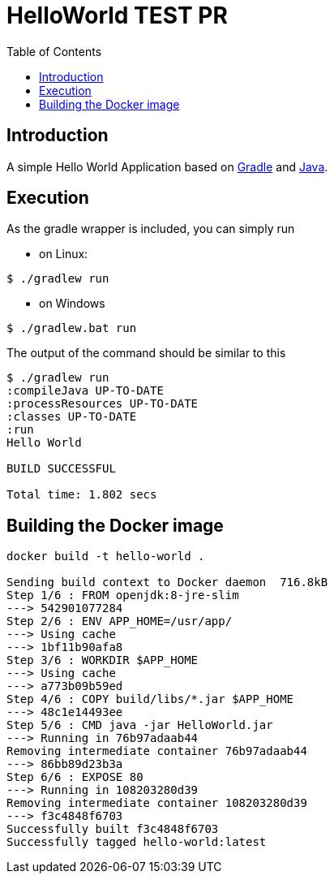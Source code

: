 
= HelloWorld TEST PR
:toc:

== Introduction
A simple Hello World Application based on https://gradle.org/[Gradle] and https://java.com/[Java].


== Execution

As the gradle wrapper is included, you can simply run

* on Linux:
[source, shell]
----
$ ./gradlew run
----
* on Windows
[source, shell]
----
$ ./gradlew.bat run
----

The output of the command should be similar to this

[source, shell]
----
$ ./gradlew run
:compileJava UP-TO-DATE
:processResources UP-TO-DATE
:classes UP-TO-DATE
:run
Hello World

BUILD SUCCESSFUL

Total time: 1.802 secs
----

== Building the Docker image

[source, shell]
----

docker build -t hello-world .

Sending build context to Docker daemon  716.8kB
Step 1/6 : FROM openjdk:8-jre-slim
---> 542901077284
Step 2/6 : ENV APP_HOME=/usr/app/
---> Using cache
---> 1bf11b90afa8
Step 3/6 : WORKDIR $APP_HOME
---> Using cache
---> a773b09b59ed
Step 4/6 : COPY build/libs/*.jar $APP_HOME
---> 48c1e14493ee
Step 5/6 : CMD java -jar HelloWorld.jar
---> Running in 76b97adaab44
Removing intermediate container 76b97adaab44
---> 86bb89d23b3a
Step 6/6 : EXPOSE 80
---> Running in 108203280d39
Removing intermediate container 108203280d39
---> f3c4848f6703
Successfully built f3c4848f6703
Successfully tagged hello-world:latest
----
